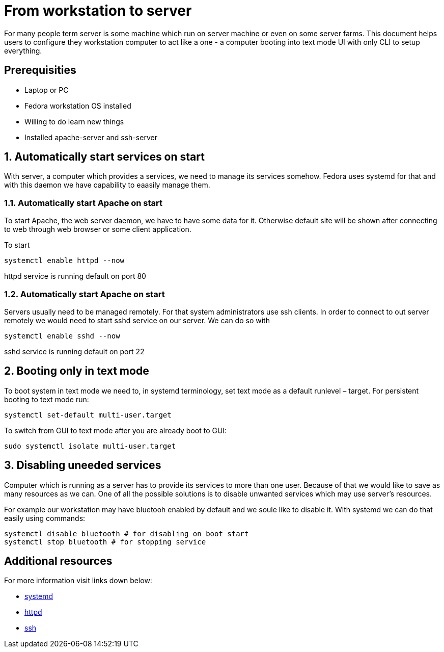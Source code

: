 = From workstation to server

For many people term server is some machine which run on server machine or even on some server farms.
This document helps users to configure they workstation computer to act like a one - a computer booting into text mode UI with only CLI to setup everything.

== Prerequisities

* Laptop or PC
* Fedora workstation OS installed
* Willing to do learn new things
* Installed apache-server and ssh-server

== 1. Automatically start services on start

With server, a computer which provides a services, we need to manage its services somehow. Fedora uses systemd for that and with this daemon we have capability to eaasily manage them.

=== 1.1. Automatically start Apache on start

To start Apache, the web server daemon, we have to have some data for it. Otherwise default site will be shown after connecting to web through web browser or some client application.

To start
----
systemctl enable httpd --now
----

httpd service is running default on port 80


=== 1.2. Automatically start Apache on start

Servers usually need to be managed remotely. For that system administrators use ssh clients. In order to connect to out server remotely we would need to start sshd service on our server. We can do so with

----
systemctl enable sshd --now
----

sshd service is running default on port 22

== 2. Booting only in text mode

To boot system in text mode we need to, in systemd terminology, set text mode as a default runlevel – target. For persistent booting to text mode run:

----
systemctl set-default multi-user.target
----

To switch from GUI to text mode after you are already boot to GUI:

----
sudo systemctl isolate multi-user.target
----

== 3. Disabling uneeded services

Computer which is running as a server has to provide its services to more than one user. Because of that we would like to save as many resources as we can. One of all the possible solutions is to disable unwanted services which may use server's resources.

For example our workstation may have bluetooh enabled by default and we soule like to disable it. With systemd we can do that easily using commands:

----
systemctl disable bluetooth # for disabling on boot start
systemctl stop bluetooth # for stopping service
----

== Additional resources

For more information visit links down below:

* link:https://en.wikipedia.org/wiki/Systemd[systemd]
* link:https://en.wikipedia.org/wiki/Httpd[httpd]
* link:https://en.wikipedia.org/wiki/Secure_Shell[ssh]

